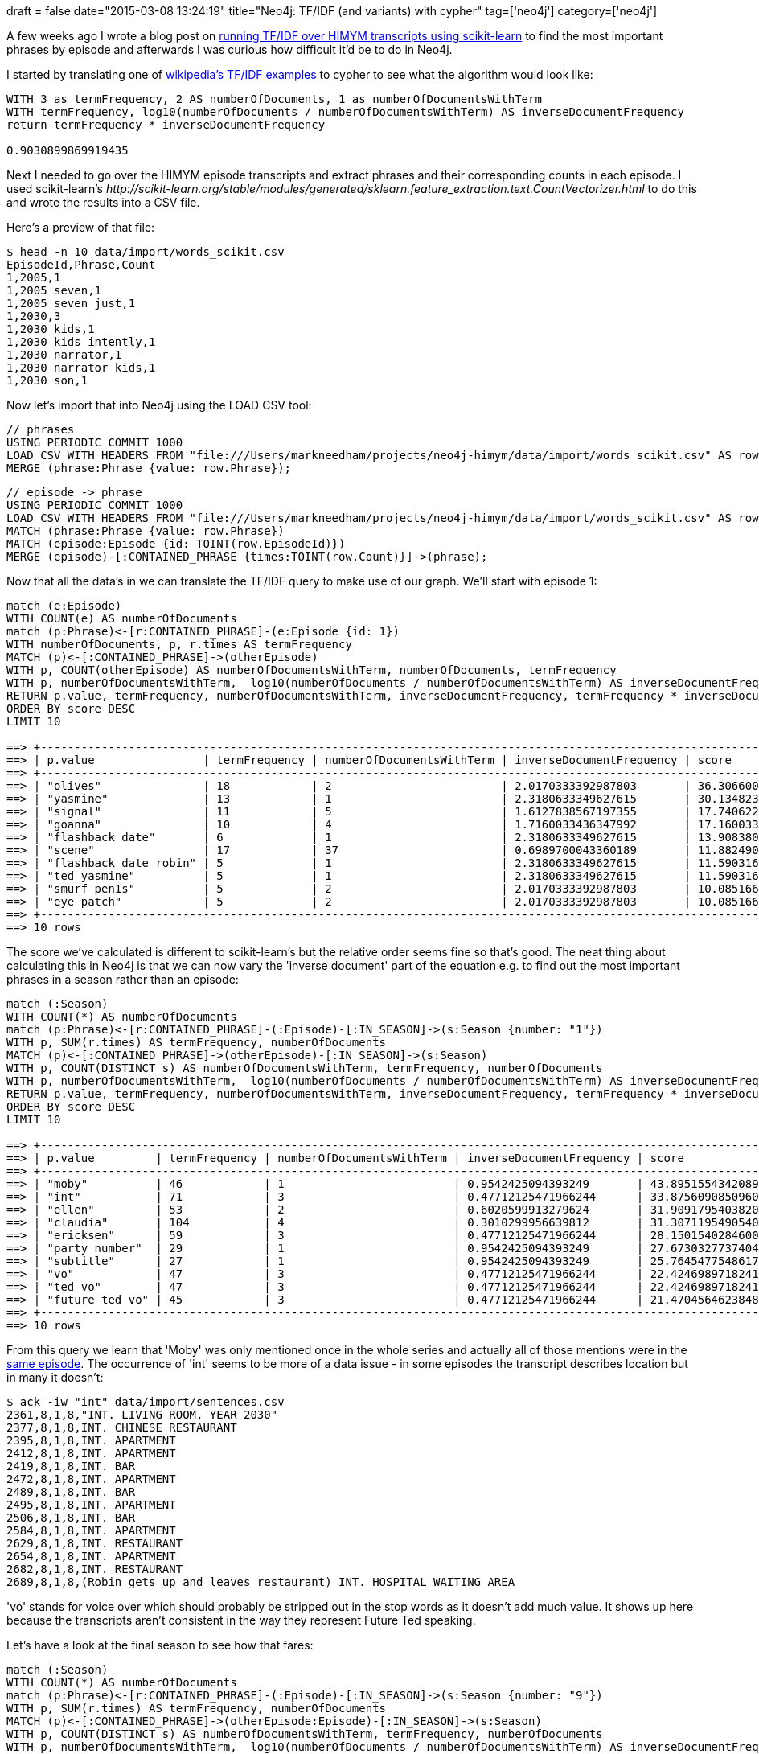+++
draft = false
date="2015-03-08 13:24:19"
title="Neo4j: TF/IDF (and variants) with cypher"
tag=['neo4j']
category=['neo4j']
+++

A few weeks ago I wrote a blog post on http://www.markhneedham.com/blog/2015/02/15/pythonscikit-learn-calculating-tfidf-on-how-i-met-your-mother-transcripts/[running TF/IDF over HIMYM transcripts using scikit-learn] to find the most important phrases by episode and afterwards I was curious how difficult it'd be to do in Neo4j.

I started by translating one of http://en.wikipedia.org/wiki/Tf%E2%80%93idf#Example_of_tf.E2.80.93idf[wikipedia's TF/IDF examples] to cypher to see what the algorithm would look like:

[source,cypher]
----

WITH 3 as termFrequency, 2 AS numberOfDocuments, 1 as numberOfDocumentsWithTerm
WITH termFrequency, log10(numberOfDocuments / numberOfDocumentsWithTerm) AS inverseDocumentFrequency
return termFrequency * inverseDocumentFrequency

0.9030899869919435
----

Next I needed to go over the HIMYM episode transcripts and extract phrases and their corresponding counts in each episode. I used scikit-learn's +++<cite>+++http://scikit-learn.org/stable/modules/generated/sklearn.feature_extraction.text.CountVectorizer.html[CountVectorizer]+++</cite>+++ to do this and wrote the results into a CSV file.

Here's a preview of that file:

[source,bash]
----

$ head -n 10 data/import/words_scikit.csv
EpisodeId,Phrase,Count
1,2005,1
1,2005 seven,1
1,2005 seven just,1
1,2030,3
1,2030 kids,1
1,2030 kids intently,1
1,2030 narrator,1
1,2030 narrator kids,1
1,2030 son,1
----

Now let's import that into Neo4j using the LOAD CSV tool:

[source,cypher]
----

// phrases
USING PERIODIC COMMIT 1000
LOAD CSV WITH HEADERS FROM "file:///Users/markneedham/projects/neo4j-himym/data/import/words_scikit.csv" AS row
MERGE (phrase:Phrase {value: row.Phrase});
----

[source,cypher]
----

// episode -> phrase
USING PERIODIC COMMIT 1000
LOAD CSV WITH HEADERS FROM "file:///Users/markneedham/projects/neo4j-himym/data/import/words_scikit.csv" AS row
MATCH (phrase:Phrase {value: row.Phrase})
MATCH (episode:Episode {id: TOINT(row.EpisodeId)})
MERGE (episode)-[:CONTAINED_PHRASE {times:TOINT(row.Count)}]->(phrase);
----

Now that all the data's in we can translate the TF/IDF query to make use of our graph. We'll start with episode 1:

[source,cypher]
----

match (e:Episode)
WITH COUNT(e) AS numberOfDocuments
match (p:Phrase)<-[r:CONTAINED_PHRASE]-(e:Episode {id: 1})
WITH numberOfDocuments, p, r.times AS termFrequency
MATCH (p)<-[:CONTAINED_PHRASE]->(otherEpisode)
WITH p, COUNT(otherEpisode) AS numberOfDocumentsWithTerm, numberOfDocuments, termFrequency
WITH p, numberOfDocumentsWithTerm,  log10(numberOfDocuments / numberOfDocumentsWithTerm) AS inverseDocumentFrequency, termFrequency, numberOfDocuments
RETURN p.value, termFrequency, numberOfDocumentsWithTerm, inverseDocumentFrequency, termFrequency * inverseDocumentFrequency AS score
ORDER BY score DESC
LIMIT 10

==> +--------------------------------------------------------------------------------------------------------------------+
==> | p.value                | termFrequency | numberOfDocumentsWithTerm | inverseDocumentFrequency | score              |
==> +--------------------------------------------------------------------------------------------------------------------+
==> | "olives"               | 18            | 2                         | 2.0170333392987803       | 36.306600107378046 |
==> | "yasmine"              | 13            | 1                         | 2.3180633349627615       | 30.1348233545159   |
==> | "signal"               | 11            | 5                         | 1.6127838567197355       | 17.740622423917088 |
==> | "goanna"               | 10            | 4                         | 1.7160033436347992       | 17.16003343634799  |
==> | "flashback date"       | 6             | 1                         | 2.3180633349627615       | 13.908380009776568 |
==> | "scene"                | 17            | 37                        | 0.6989700043360189       | 11.88249007371232  |
==> | "flashback date robin" | 5             | 1                         | 2.3180633349627615       | 11.590316674813808 |
==> | "ted yasmine"          | 5             | 1                         | 2.3180633349627615       | 11.590316674813808 |
==> | "smurf pen1s"          | 5             | 2                         | 2.0170333392987803       | 10.085166696493902 |
==> | "eye patch"            | 5             | 2                         | 2.0170333392987803       | 10.085166696493902 |
==> +--------------------------------------------------------------------------------------------------------------------+
==> 10 rows
----

The score we've calculated is different to scikit-learn's but the relative order seems fine so that's good. The neat thing about calculating this in Neo4j is that we can now vary the 'inverse document' part of the equation e.g. to find out the most important phrases in a season rather than an episode:

[source,cypher]
----

match (:Season)
WITH COUNT(*) AS numberOfDocuments
match (p:Phrase)<-[r:CONTAINED_PHRASE]-(:Episode)-[:IN_SEASON]->(s:Season {number: "1"})
WITH p, SUM(r.times) AS termFrequency, numberOfDocuments
MATCH (p)<-[:CONTAINED_PHRASE]->(otherEpisode)-[:IN_SEASON]->(s:Season)
WITH p, COUNT(DISTINCT s) AS numberOfDocumentsWithTerm, termFrequency, numberOfDocuments
WITH p, numberOfDocumentsWithTerm,  log10(numberOfDocuments / numberOfDocumentsWithTerm) AS inverseDocumentFrequency, termFrequency, numberOfDocuments
RETURN p.value, termFrequency, numberOfDocumentsWithTerm, inverseDocumentFrequency, termFrequency * inverseDocumentFrequency AS score
ORDER BY score DESC
LIMIT 10

==> +-------------------------------------------------------------------------------------------------------------+
==> | p.value         | termFrequency | numberOfDocumentsWithTerm | inverseDocumentFrequency | score              |
==> +-------------------------------------------------------------------------------------------------------------+
==> | "moby"          | 46            | 1                         | 0.9542425094393249       | 43.895155434208945 |
==> | "int"           | 71            | 3                         | 0.47712125471966244      | 33.87560908509603  |
==> | "ellen"         | 53            | 2                         | 0.6020599913279624       | 31.909179540382006 |
==> | "claudia"       | 104           | 4                         | 0.3010299956639812       | 31.307119549054043 |
==> | "ericksen"      | 59            | 3                         | 0.47712125471966244      | 28.150154028460083 |
==> | "party number"  | 29            | 1                         | 0.9542425094393249       | 27.67303277374042  |
==> | "subtitle"      | 27            | 1                         | 0.9542425094393249       | 25.76454775486177  |
==> | "vo"            | 47            | 3                         | 0.47712125471966244      | 22.424698971824135 |
==> | "ted vo"        | 47            | 3                         | 0.47712125471966244      | 22.424698971824135 |
==> | "future ted vo" | 45            | 3                         | 0.47712125471966244      | 21.47045646238481  |
==> +-------------------------------------------------------------------------------------------------------------+
==> 10 rows
----

From this query we learn that 'Moby' was only mentioned once in the whole series and actually all of those mentions were in the http://en.wikipedia.org/wiki/The_Limo_%28How_I_Met_Your_Mother%29[same episode]. The occurrence of 'int' seems to be more of a data issue - in some episodes the transcript describes location but in many it doesn't:

[source,bash]
----

$ ack -iw "int" data/import/sentences.csv
2361,8,1,8,"INT. LIVING ROOM, YEAR 2030"
2377,8,1,8,INT. CHINESE RESTAURANT
2395,8,1,8,INT. APARTMENT
2412,8,1,8,INT. APARTMENT
2419,8,1,8,INT. BAR
2472,8,1,8,INT. APARTMENT
2489,8,1,8,INT. BAR
2495,8,1,8,INT. APARTMENT
2506,8,1,8,INT. BAR
2584,8,1,8,INT. APARTMENT
2629,8,1,8,INT. RESTAURANT
2654,8,1,8,INT. APARTMENT
2682,8,1,8,INT. RESTAURANT
2689,8,1,8,(Robin gets up and leaves restaurant) INT. HOSPITAL WAITING AREA
----

'vo' stands for voice over which should probably be stripped out in the stop words as it doesn't add much value. It shows up here because the transcripts aren't consistent in the way they represent Future Ted speaking.

Let's have a look at the final season to see how that fares:

[source,cypher]
----

match (:Season)
WITH COUNT(*) AS numberOfDocuments
match (p:Phrase)<-[r:CONTAINED_PHRASE]-(:Episode)-[:IN_SEASON]->(s:Season {number: "9"})
WITH p, SUM(r.times) AS termFrequency, numberOfDocuments
MATCH (p)<-[:CONTAINED_PHRASE]->(otherEpisode:Episode)-[:IN_SEASON]->(s:Season)
WITH p, COUNT(DISTINCT s) AS numberOfDocumentsWithTerm, termFrequency, numberOfDocuments
WITH p, numberOfDocumentsWithTerm,  log10(numberOfDocuments / numberOfDocumentsWithTerm) AS inverseDocumentFrequency, termFrequency, numberOfDocuments
RETURN p.value, termFrequency, numberOfDocumentsWithTerm, inverseDocumentFrequency, termFrequency * inverseDocumentFrequency AS score
ORDER BY score DESC
LIMIT 10

==> +------------------------------------------------------------------------------------------------------------------+
==> | p.value              | termFrequency | numberOfDocumentsWithTerm | inverseDocumentFrequency | score              |
==> +------------------------------------------------------------------------------------------------------------------+
==> | "ring bear"          | 28            | 1                         | 0.9542425094393249       | 26.718790264301095 |
==> | "click options"      | 26            | 1                         | 0.9542425094393249       | 24.810305245422448 |
==> | "thank linus"        | 26            | 1                         | 0.9542425094393249       | 24.810305245422448 |
==> | "vow"                | 39            | 2                         | 0.6020599913279624       | 23.480339661790534 |
==> | "just click"         | 24            | 1                         | 0.9542425094393249       | 22.901820226543798 |
==> | "rehearsal dinner"   | 23            | 1                         | 0.9542425094393249       | 21.947577717104473 |
==> | "linus"              | 36            | 2                         | 0.6020599913279624       | 21.674159687806647 |
==> | "just click options" | 22            | 1                         | 0.9542425094393249       | 20.993335207665147 |
==> | "locket"             | 32            | 2                         | 0.6020599913279624       | 19.265919722494797 |
==> | "cassie"             | 19            | 1                         | 0.9542425094393249       | 18.13060767934717  |
==> +------------------------------------------------------------------------------------------------------------------+
----

There are several phrases which are specific to Barney & Robin's wedding ('vow', 'ring bear', 'rehearsal dinner') so it makes sense that those come out top. The 'linus' here mostly refers to the server at the bar who interacts with Lily although a quick search over the transcripts reveals that she also had an Uncle Linus!

[source,bash]
----

$ ack -iw "linus" data/import/sentences.csv  | head -n 5
18649,61,3,17,Lily: Why don't we just call Duluth Mental Hospital and say my Uncle Linus can live with us?
59822,185,9,1,Linus.
59826,185,9,1,"Are you my guy, Linus?"
59832,185,9,1,Thank you Linus.
59985,185,9,1,"Thank you, Linus."
...
----

From doing this exercise I think TF/IDF is an interesting way of exploring unstructured data but for a phrase to be really interesting to us it should appear across multiple episodes/seasons.

One way to achieve that would be to weight those features more so I'll try that out next.

https://github.com/mneedham/neo4j-himym[All the code in this post is on github] if you want to take a look and improve it.
